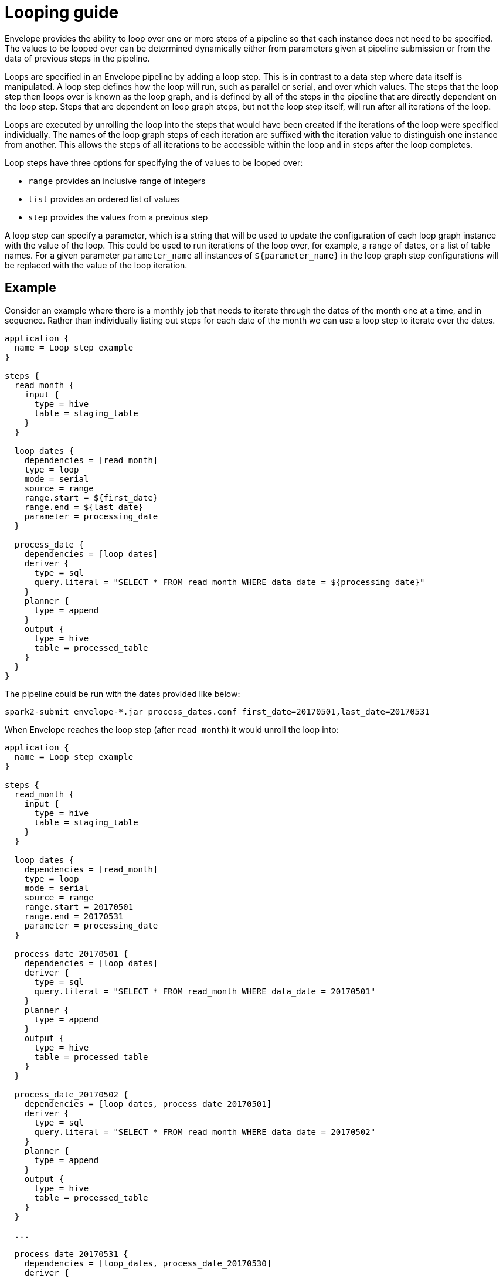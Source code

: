 # Looping guide

Envelope provides the ability to loop over one or more steps of a pipeline so that each instance does not need to be specified. The values to be looped over can be determined dynamically either from parameters given at pipeline submission or from the data of previous steps in the pipeline.

Loops are specified in an Envelope pipeline by adding a loop step. This is in contrast to a data step where data itself is manipulated. A loop step defines how the loop will run, such as parallel or serial, and over which values. The steps that the loop step then loops over is known as the loop graph, and is defined by all of the steps in the pipeline that are directly dependent on the loop step. Steps that are dependent on loop graph steps, but not the loop step itself, will run  after all iterations of the loop.

Loops are executed by unrolling the loop into the steps that would have been created if the iterations of the loop were specified individually. The names of the loop graph steps of each iteration are suffixed with the iteration value to distinguish one instance from another. This allows the steps of all iterations to be accessible within the loop and in steps after the loop completes.

Loop steps have three options for specifying the of values to be looped over:

- `range` provides an inclusive range of integers
- `list` provides an ordered list of values
- `step` provides the values from a previous step

A loop step can specify a parameter, which is a string that will be used to update the configuration of each loop graph instance with the value of the loop. This could be used to run iterations of the loop over, for example, a range of dates, or a list of table names. For a given parameter `parameter_name` all instances of `${parameter_name}` in the loop graph step configurations will be replaced with the value of the loop iteration.

## Example

Consider an example where there is a monthly job that needs to iterate through the dates of the month one at a time, and in sequence. Rather than individually listing out steps for each date of the month we can use a loop step to iterate over the dates.

----
application {
  name = Loop step example
}

steps {
  read_month {
    input {
      type = hive
      table = staging_table
    }
  }

  loop_dates {
    dependencies = [read_month]
    type = loop
    mode = serial
    source = range
    range.start = ${first_date}
    range.end = ${last_date}
    parameter = processing_date
  }

  process_date {
    dependencies = [loop_dates]
    deriver {
      type = sql
      query.literal = "SELECT * FROM read_month WHERE data_date = ${processing_date}"
    }
    planner {
      type = append
    }
    output {
      type = hive
      table = processed_table
    }
  }
}
----

The pipeline could be run with the dates provided like below:

  spark2-submit envelope-*.jar process_dates.conf first_date=20170501,last_date=20170531

When Envelope reaches the loop step (after `read_month`) it would unroll the loop into:

----
application {
  name = Loop step example
}

steps {
  read_month {
    input {
      type = hive
      table = staging_table
    }
  }

  loop_dates {
    dependencies = [read_month]
    type = loop
    mode = serial
    source = range
    range.start = 20170501
    range.end = 20170531
    parameter = processing_date
  }

  process_date_20170501 {
    dependencies = [loop_dates]
    deriver {
      type = sql
      query.literal = "SELECT * FROM read_month WHERE data_date = 20170501"
    }
    planner {
      type = append
    }
    output {
      type = hive
      table = processed_table
    }
  }

  process_date_20170502 {
    dependencies = [loop_dates, process_date_20170501]
    deriver {
      type = sql
      query.literal = "SELECT * FROM read_month WHERE data_date = 20170502"
    }
    planner {
      type = append
    }
    output {
      type = hive
      table = processed_table
    }
  }

  ...

  process_date_20170531 {
    dependencies = [loop_dates, process_date_20170530]
    deriver {
      type = sql
      query.literal = "SELECT * FROM read_month WHERE data_date = 20170531"
    }
    planner {
      type = append
    }
    output {
      type = hive
      table = processed_table
    }
  }
}
----
